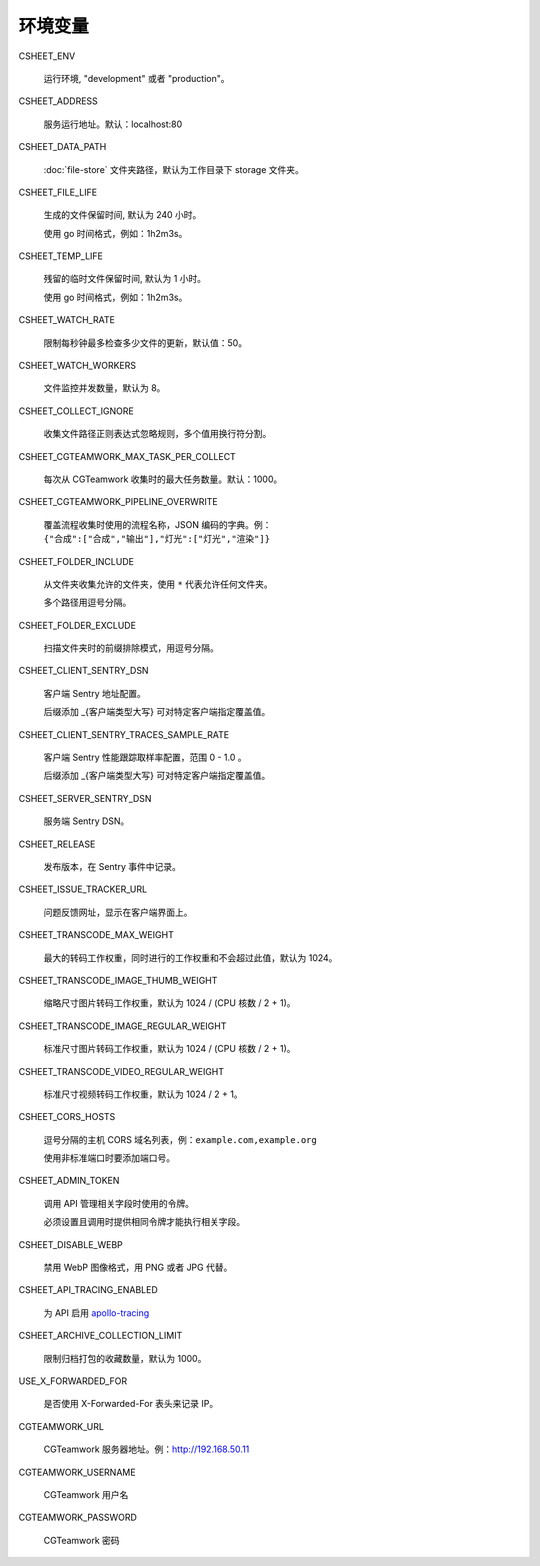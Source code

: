 
环境变量
================

CSHEET_ENV

  运行环境, "development" 或者 "production"。

CSHEET_ADDRESS

  服务运行地址。默认：localhost:80

CSHEET_DATA_PATH

  :doc:`file-store` 文件夹路径，默认为工作目录下 storage 文件夹。

CSHEET_FILE_LIFE

  生成的文件保留时间, 默认为 240 小时。

  使用 go 时间格式，例如：1h2m3s。

CSHEET_TEMP_LIFE

  残留的临时文件保留时间, 默认为 1 小时。

  使用 go 时间格式，例如：1h2m3s。

CSHEET_WATCH_RATE

  限制每秒钟最多检查多少文件的更新，默认值：50。

CSHEET_WATCH_WORKERS

  文件监控并发数量，默认为 8。

CSHEET_COLLECT_IGNORE

  收集文件路径正则表达式忽略规则，多个值用换行符分割。

CSHEET_CGTEAMWORK_MAX_TASK_PER_COLLECT

  每次从 CGTeamwork 收集时的最大任务数量。默认：1000。

CSHEET_CGTEAMWORK_PIPELINE_OVERWRITE

  覆盖流程收集时使用的流程名称，JSON 编码的字典。例：``{"合成":["合成","输出"],"灯光":["灯光","渲染"]}``

CSHEET_FOLDER_INCLUDE

  从文件夹收集允许的文件夹，使用 ``*`` 代表允许任何文件夹。

  多个路径用逗号分隔。

CSHEET_FOLDER_EXCLUDE

  扫描文件夹时的前缀排除模式，用逗号分隔。

CSHEET_CLIENT_SENTRY_DSN

  客户端 Sentry 地址配置。

  后缀添加 _{客户端类型大写} 可对特定客户端指定覆盖值。

CSHEET_CLIENT_SENTRY_TRACES_SAMPLE_RATE

  客户端 Sentry 性能跟踪取样率配置，范围 0 - 1.0 。

  后缀添加 _{客户端类型大写} 可对特定客户端指定覆盖值。

CSHEET_SERVER_SENTRY_DSN

  服务端 Sentry DSN。

CSHEET_RELEASE

  发布版本，在 Sentry 事件中记录。

CSHEET_ISSUE_TRACKER_URL

  问题反馈网址，显示在客户端界面上。

CSHEET_TRANSCODE_MAX_WEIGHT

  最大的转码工作权重，同时进行的工作权重和不会超过此值，默认为 1024。

CSHEET_TRANSCODE_IMAGE_THUMB_WEIGHT

  缩略尺寸图片转码工作权重，默认为 1024 / (CPU 核数 / 2 + 1)。

CSHEET_TRANSCODE_IMAGE_REGULAR_WEIGHT

  标准尺寸图片转码工作权重，默认为 1024 / (CPU 核数 / 2 + 1)。

CSHEET_TRANSCODE_VIDEO_REGULAR_WEIGHT

  标准尺寸视频转码工作权重，默认为 1024 / 2 + 1。

CSHEET_CORS_HOSTS

  逗号分隔的主机 CORS 域名列表，例：``example.com,example.org``

  使用非标准端口时要添加端口号。

CSHEET_ADMIN_TOKEN

  调用 API 管理相关字段时使用的令牌。

  必须设置且调用时提供相同令牌才能执行相关字段。

CSHEET_DISABLE_WEBP

  禁用 WebP 图像格式，用 PNG 或者 JPG 代替。

CSHEET_API_TRACING_ENABLED

  为 API 启用 `apollo-tracing <https://github.com/apollographql/apollo-tracing>`_

CSHEET_ARCHIVE_COLLECTION_LIMIT

  限制归档打包的收藏数量，默认为 1000。

USE_X_FORWARDED_FOR

  是否使用 X-Forwarded-For 表头来记录 IP。

CGTEAMWORK_URL

  CGTeamwork 服务器地址。例：http://192.168.50.11

CGTEAMWORK_USERNAME

  CGTeamwork 用户名

CGTEAMWORK_PASSWORD

  CGTeamwork 密码
